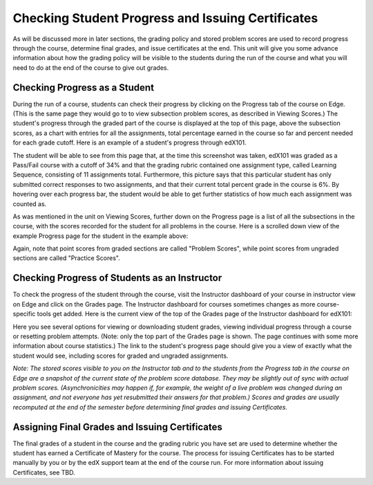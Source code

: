 **************************************************
Checking Student Progress and Issuing Certificates
**************************************************

 
As will be discussed more in later sections, the grading policy and stored
problem scores are used to record progress through the course, determine
final grades, and issue certificates at the end. This unit will give you
some advance information about how the grading policy will be visible to the
students during the run of the course and what you will need to do at the
end of the course to give out grades.
 
 
Checking Progress as a Student
******************************
 
 
During the run of a course, students can check their progress by clicking on
the Progress tab of the course on Edge. (This is the same page they would go
to to view subsection problem scores, as described in Viewing Scores.) The
student's progress through the graded part of the course is displayed at the
top of this page, above the subsection scores, as a chart with entries for
all the assignments, total percentage earned in the course so far and
percent needed for each grade cutoff. Here is an example of a student's
progress through edX101.
 
 
.. image:: images/image245.png

 
 
The student will be able to see from this page that, at the time this
screenshot was taken, edX101 was graded as a Pass/Fail course with a cutoff
of 34% and that the grading rubric contained one assignment type, called
Learning Sequence, consisting of 11 assignments total. Furthermore, this
picture says that this particular student has only submitted correct
responses to two assignments, and that their current total percent grade in
the course is 6%. By hovering over each progress bar, the student would be
able to get further statistics of how much each assignment was counted as.
 
 
As was mentioned in the unit on Viewing Scores, further down on the Progress
page is a list of all the subsections in the course, with the scores
recorded for the student for all problems in the course. Here is a scrolled
down view of the example Progress page for the student in the example above:
 
 
.. image:: images/image247.png
 
 
Again, note that point scores from graded sections are called "Problem
Scores", while point scores from ungraded sections are called "Practice
Scores".

.. raw:: latex
  
      \newpage %
 
Checking Progress of Students as an Instructor
**********************************************
 
 
To check the progress of the student through the course, visit the
Instructor dashboard of your course in instructor view on Edge and click on
the Grades page. The Instructor dashboard for courses sometimes changes as
more course-specific tools get added. Here is the current view of the top of
the Grades page of the Instructor dashboard for edX101:
 
 
.. image:: images/image249.png

 
Here you see several options for viewing or downloading student grades,
viewing individual progress through a course or resetting problem attempts.
(Note: only the top part of the Grades page is shown. The page continues
with some more information about course statistics.) The link to the
student's progress page should give you a view of exactly what the student
would see, including scores for graded and ungraded assignments.
 
 
*Note: The stored scores visible to you on the Instructor tab and to
the students from the Progress tab in the course on Edge are a snapshot of the
current state of the problem score database. They may be slightly out of
sync with actual problem scores. (Asynchronicities may happen if, for example,
the weight of a live problem was changed during an assignment, and not
everyone has yet resubmitted their answers for that problem.) Scores and grades
are usually recomputed at the end of the semester before determining final
grades and issuing Certificates.*

.. raw:: latex
  
      \newpage %
 
 
Assigning Final Grades and Issuing Certificates
***********************************************

The final grades of a student in the course and the grading
rubric you have set are used to determine whether the student has earned a
Certificate of Mastery for the course. The process for issuing Certificates
has to be started manually by you or by the edX support team at the end of the
course run. For more information about issuing Certificates, see TBD.
 
